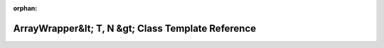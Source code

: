 .. meta::fc7152e709b4f5437bbb9b6056967efa085f3dfa905e4f14f15ad5a4f7c5b4cfc57106c67a84a1b8f2ec2f9b06e258d27ced13166a547d8fbc843c7609277c7f

:orphan:

.. title:: rocCV: ArrayWrapper&lt; T, N &gt; Class Template Reference

ArrayWrapper&lt; T, N &gt; Class Template Reference
===================================================

.. container:: doxygen-content

   
   .. raw:: html
     :file: class_array_wrapper.html
